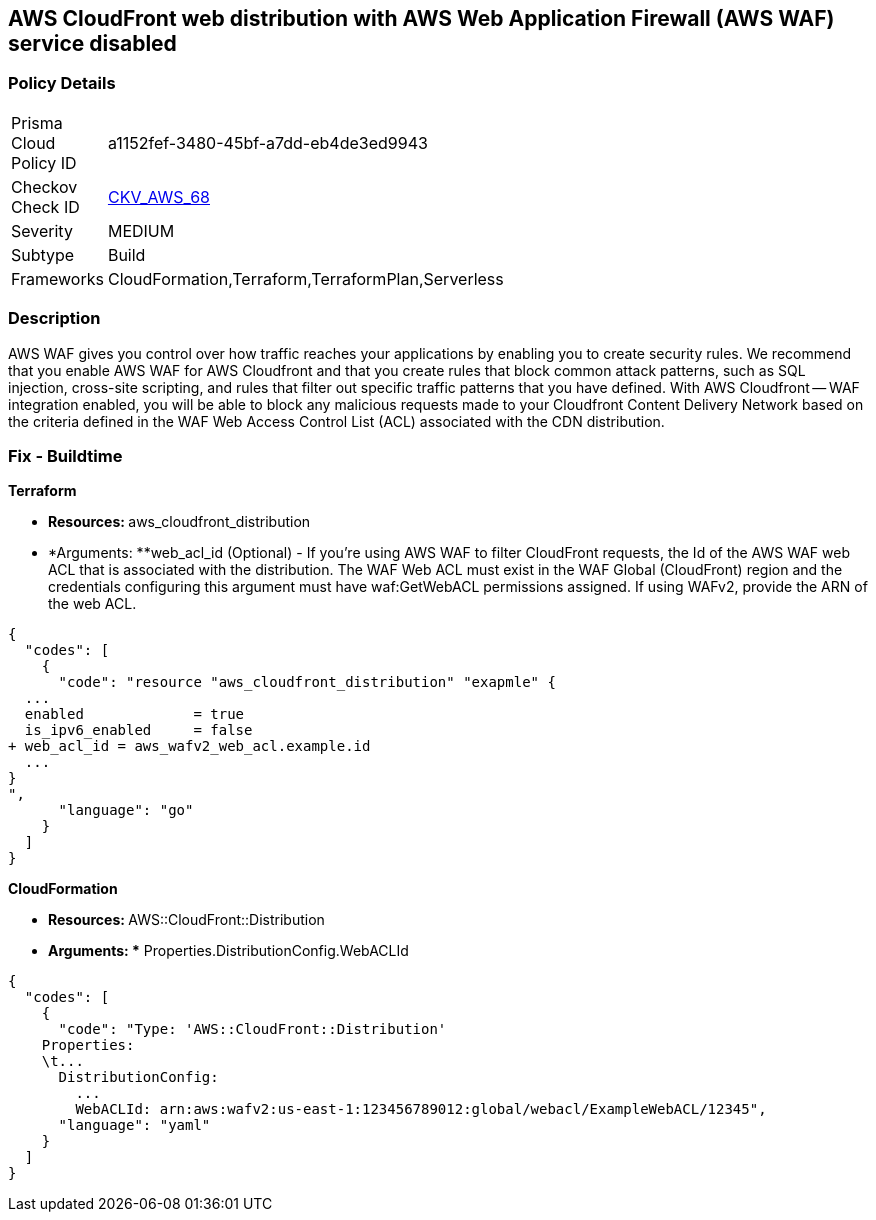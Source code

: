 == AWS CloudFront web distribution with AWS Web Application Firewall (AWS WAF) service disabled



=== Policy Details 

[width=45%]
[cols="1,1"]
|=== 
|Prisma Cloud Policy ID 
| a1152fef-3480-45bf-a7dd-eb4de3ed9943

|Checkov Check ID 
| https://github.com/bridgecrewio/checkov/tree/master/checkov/cloudformation/checks/resource/aws/WAFEnabled.py[CKV_AWS_68]

|Severity
|MEDIUM

|Subtype
|Build
//Run

|Frameworks
|CloudFormation,Terraform,TerraformPlan,Serverless

|=== 



=== Description 


AWS WAF gives you control over how traffic reaches your applications by enabling you to create security rules.
We recommend that you enable AWS WAF for AWS Cloudfront and that you create rules that block common attack patterns, such as SQL injection, cross-site scripting, and rules that filter out specific traffic patterns that you have defined.
With AWS Cloudfront -- WAF integration enabled, you will be able to block any malicious requests made to your Cloudfront Content Delivery Network based on the criteria defined in the WAF Web Access Control List (ACL) associated with the CDN distribution.

////
=== Fix - Runtime


CloudFront Console



. Log in to the CloudFront console at https://console.aws.amazon.com/cloudfront/.

. Choose the ID for the distribution that you want to update.

. On the General tab, click Edit.

. On the Distribution Settings page, in the AWS WAF Web ACL list, choose the web ACL that you want to associate with this distribution.

. If you want to disassociate the distribution from all web ACLs, choose None.
+
If you want to associate the distribution with a different web ACL, choose the new web ACL.

. Click Yes, Edit.
////

=== Fix - Buildtime


*Terraform* 


* **Resources: **aws_cloudfront_distribution
* *Arguments: **web_acl_id (Optional) - If you're using AWS WAF to filter CloudFront requests, the Id of the AWS WAF web ACL that is associated with the distribution.
The WAF Web ACL must exist in the WAF Global (CloudFront) region and the credentials configuring this argument must have waf:GetWebACL permissions assigned.
If using WAFv2, provide the ARN of the web ACL.


[source,go]
----
{
  "codes": [
    {
      "code": "resource "aws_cloudfront_distribution" "exapmle" {
  ...
  enabled             = true
  is_ipv6_enabled     = false
+ web_acl_id = aws_wafv2_web_acl.example.id
  ...
}
",
      "language": "go"
    }
  ]
}
----


*CloudFormation* 


* **Resources: **AWS::CloudFront::Distribution
* *Arguments: ** Properties.DistributionConfig.WebACLId


[source,yaml]
----
{
  "codes": [
    {
      "code": "Type: 'AWS::CloudFront::Distribution'
    Properties:
    \t...
      DistributionConfig:
        ...
        WebACLId: arn:aws:wafv2:us-east-1:123456789012:global/webacl/ExampleWebACL/12345",
      "language": "yaml"
    }
  ]
}
----
